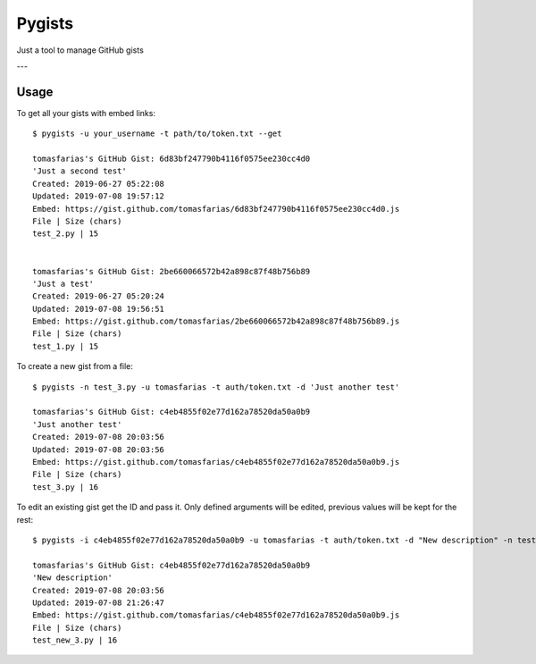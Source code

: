 =======
Pygists
=======

Just a tool to manage GitHub gists

---

Usage
-----

To get all your gists with embed links:

::

  $ pygists -u your_username -t path/to/token.txt --get

  tomasfarias's GitHub Gist: 6d83bf247790b4116f0575ee230cc4d0
  'Just a second test'
  Created: 2019-06-27 05:22:08
  Updated: 2019-07-08 19:57:12
  Embed: https://gist.github.com/tomasfarias/6d83bf247790b4116f0575ee230cc4d0.js
  File | Size (chars)
  test_2.py | 15


  tomasfarias's GitHub Gist: 2be660066572b42a898c87f48b756b89
  'Just a test'
  Created: 2019-06-27 05:20:24
  Updated: 2019-07-08 19:56:51
  Embed: https://gist.github.com/tomasfarias/2be660066572b42a898c87f48b756b89.js
  File | Size (chars)
  test_1.py | 15


To create a new gist from a file:

::

  $ pygists -n test_3.py -u tomasfarias -t auth/token.txt -d 'Just another test'

  tomasfarias's GitHub Gist: c4eb4855f02e77d162a78520da50a0b9
  'Just another test'
  Created: 2019-07-08 20:03:56
  Updated: 2019-07-08 20:03:56
  Embed: https://gist.github.com/tomasfarias/c4eb4855f02e77d162a78520da50a0b9.js
  File | Size (chars)
  test_3.py | 16


To edit an existing gist get the ID and pass it. Only defined arguments will be edited, previous values will be kept for the rest:

::

  $ pygists -i c4eb4855f02e77d162a78520da50a0b9 -u tomasfarias -t auth/token.txt -d "New description" -n test_new_3.py

  tomasfarias's GitHub Gist: c4eb4855f02e77d162a78520da50a0b9
  'New description'
  Created: 2019-07-08 20:03:56
  Updated: 2019-07-08 21:26:47
  Embed: https://gist.github.com/tomasfarias/c4eb4855f02e77d162a78520da50a0b9.js
  File | Size (chars)
  test_new_3.py | 16
